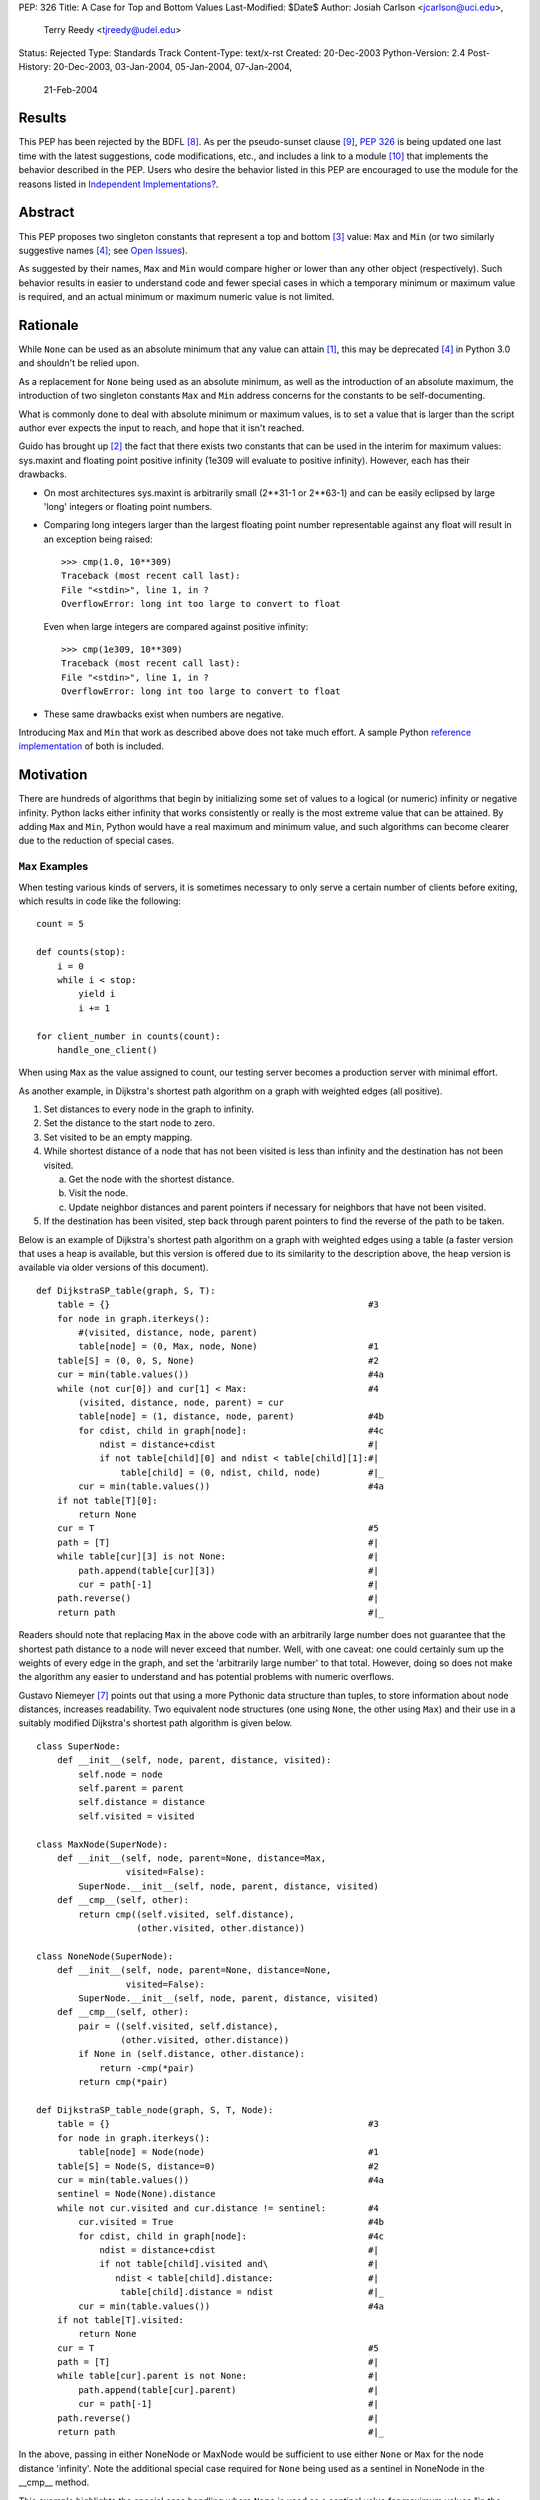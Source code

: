 PEP: 326
Title: A Case for Top and Bottom Values
Last-Modified: $Date$
Author: Josiah Carlson <jcarlson@uci.edu>,
        Terry Reedy <tjreedy@udel.edu>
Status: Rejected
Type: Standards Track
Content-Type: text/x-rst
Created: 20-Dec-2003
Python-Version: 2.4
Post-History: 20-Dec-2003, 03-Jan-2004, 05-Jan-2004, 07-Jan-2004,
              21-Feb-2004

Results
=======

This PEP has been rejected by the BDFL [8]_.  As per the
pseudo-sunset clause [9]_, :pep:`326` is being updated one last time
with the latest suggestions, code modifications, etc., and includes a
link to a module [10]_ that implements the behavior described in the
PEP.  Users who desire the behavior listed in this PEP are encouraged
to use the module for the reasons listed in
`Independent Implementations?`_.


Abstract
========

This PEP proposes two singleton constants that represent a top and
bottom [3]_ value: ``Max`` and ``Min`` (or two similarly suggestive
names [4]_; see `Open Issues`_).

As suggested by their names, ``Max`` and ``Min`` would compare higher
or lower than any other object (respectively).  Such behavior results
in easier to understand code and fewer special cases in which a
temporary minimum or maximum value is required, and an actual minimum
or maximum numeric value is not limited.


Rationale
=========

While ``None`` can be used as an absolute minimum that any value can
attain [1]_, this may be deprecated [4]_ in Python 3.0 and shouldn't
be relied upon.

As a replacement for ``None`` being used as an absolute minimum, as
well as the introduction of an absolute maximum, the introduction of
two singleton constants ``Max`` and ``Min`` address concerns for the
constants to be self-documenting.

What is commonly done to deal with absolute minimum or maximum values,
is to set a value that is larger than the script author ever expects
the input to reach, and hope that it isn't reached.

Guido has brought up [2]_ the fact that there exists two constants
that can be used in the interim for maximum values: sys.maxint and
floating point positive infinity (1e309 will evaluate to positive
infinity).  However, each has their drawbacks.

- On most architectures sys.maxint is arbitrarily small (2**31-1 or
  2**63-1) and can be easily eclipsed by large 'long' integers or
  floating point numbers.

- Comparing long integers larger than the largest floating point
  number representable against any float will result in an exception
  being raised::

        >>> cmp(1.0, 10**309)
        Traceback (most recent call last):
        File "<stdin>", line 1, in ?
        OverflowError: long int too large to convert to float

  Even when large integers are compared against positive infinity::

        >>> cmp(1e309, 10**309)
        Traceback (most recent call last):
        File "<stdin>", line 1, in ?
        OverflowError: long int too large to convert to float

- These same drawbacks exist when numbers are negative.

Introducing ``Max`` and ``Min`` that work as described above does not
take much effort.  A sample Python `reference implementation`_ of both
is included.


Motivation
==========

There are hundreds of algorithms that begin by initializing some set
of values to a logical (or numeric) infinity or negative infinity.
Python lacks either infinity that works consistently or really is the
most extreme value that can be attained.  By adding ``Max`` and
``Min``, Python would have a real maximum and minimum value, and such
algorithms can become clearer due to the reduction of special cases.

``Max`` Examples
---------------------

When testing various kinds of servers, it is sometimes necessary to
only serve a certain number of clients before exiting, which results
in code like the following::

    count = 5

    def counts(stop):
        i = 0
        while i < stop:
            yield i
            i += 1

    for client_number in counts(count):
        handle_one_client()

When using ``Max`` as the value assigned to count, our testing server
becomes a production server with minimal effort.

As another example, in Dijkstra's shortest path algorithm on a graph
with weighted edges (all positive).

1. Set distances to every node in the graph to infinity.
2. Set the distance to the start node to zero.
3. Set visited to be an empty mapping.
4. While shortest distance of a node that has not been visited is less
   than infinity and the destination has not been visited.

   a. Get the node with the shortest distance.
   b. Visit the node.
   c. Update neighbor distances and parent pointers if necessary for
      neighbors that have not been visited.

5. If the destination has been visited, step back through parent
   pointers to find the reverse of the path to be taken.

.. _DijkstraSP_table:

Below is an example of Dijkstra's shortest path algorithm on a graph
with weighted edges using a table (a faster version that uses a heap
is available, but this version is offered due to its similarity to the
description above, the heap version is available via older versions of
this document). ::

    def DijkstraSP_table(graph, S, T):
        table = {}                                                 #3
        for node in graph.iterkeys():
            #(visited, distance, node, parent)
            table[node] = (0, Max, node, None)                     #1
        table[S] = (0, 0, S, None)                                 #2
        cur = min(table.values())                                  #4a
        while (not cur[0]) and cur[1] < Max:                       #4
            (visited, distance, node, parent) = cur
            table[node] = (1, distance, node, parent)              #4b
            for cdist, child in graph[node]:                       #4c
                ndist = distance+cdist                             #|
                if not table[child][0] and ndist < table[child][1]:#|
                    table[child] = (0, ndist, child, node)         #|_
            cur = min(table.values())                              #4a
        if not table[T][0]:
            return None
        cur = T                                                    #5
        path = [T]                                                 #|
        while table[cur][3] is not None:                           #|
            path.append(table[cur][3])                             #|
            cur = path[-1]                                         #|
        path.reverse()                                             #|
        return path                                                #|_

Readers should note that replacing ``Max`` in the above code with an
arbitrarily large number does not guarantee that the shortest path
distance to a node will never exceed that number.  Well, with one
caveat: one could certainly sum up the weights of every edge in the
graph, and set the 'arbitrarily large number' to that total.  However,
doing so does not make the algorithm any easier to understand and has
potential problems with numeric overflows.

.. _DijkstraSP_table_node:

Gustavo Niemeyer [7]_ points out that using a more Pythonic data
structure than tuples, to store information about node distances,
increases readability.  Two equivalent node structures (one using
``None``, the other using ``Max``) and their use in a suitably
modified Dijkstra's shortest path algorithm is given below. ::

    class SuperNode:
        def __init__(self, node, parent, distance, visited):
            self.node = node
            self.parent = parent
            self.distance = distance
            self.visited = visited

    class MaxNode(SuperNode):
        def __init__(self, node, parent=None, distance=Max,
                     visited=False):
            SuperNode.__init__(self, node, parent, distance, visited)
        def __cmp__(self, other):
            return cmp((self.visited, self.distance),
                       (other.visited, other.distance))

    class NoneNode(SuperNode):
        def __init__(self, node, parent=None, distance=None,
                     visited=False):
            SuperNode.__init__(self, node, parent, distance, visited)
        def __cmp__(self, other):
            pair = ((self.visited, self.distance),
                    (other.visited, other.distance))
            if None in (self.distance, other.distance):
                return -cmp(*pair)
            return cmp(*pair)

    def DijkstraSP_table_node(graph, S, T, Node):
        table = {}                                                 #3
        for node in graph.iterkeys():
            table[node] = Node(node)                               #1
        table[S] = Node(S, distance=0)                             #2
        cur = min(table.values())                                  #4a
        sentinel = Node(None).distance
        while not cur.visited and cur.distance != sentinel:        #4
            cur.visited = True                                     #4b
            for cdist, child in graph[node]:                       #4c
                ndist = distance+cdist                             #|
                if not table[child].visited and\                   #|
                   ndist < table[child].distance:                  #|
                    table[child].distance = ndist                  #|_
            cur = min(table.values())                              #4a
        if not table[T].visited:
            return None
        cur = T                                                    #5
        path = [T]                                                 #|
        while table[cur].parent is not None:                       #|
            path.append(table[cur].parent)                         #|
            cur = path[-1]                                         #|
        path.reverse()                                             #|
        return path                                                #|_

In the above, passing in either NoneNode or MaxNode would be
sufficient to use either ``None`` or ``Max`` for the node distance
'infinity'.  Note the additional special case required for ``None``
being used as a sentinel in NoneNode in the __cmp__ method.

This example highlights the special case handling where ``None`` is
used as a sentinel value for maximum values "in the wild", even though
None itself compares smaller than any other object in the standard
distribution.

As an aside, it is not clear to the author that using Nodes as a
replacement for tuples has increased readability significantly, if at
all.


A ``Min`` Example
-----------------

An example of usage for ``Min`` is an algorithm that solves the
following problem [5]_:

    Suppose you are given a directed graph, representing a
    communication network.  The vertices are the nodes in the network,
    and each edge is a communication channel. Each edge ``(u, v)`` has
    an associated value ``r(u, v)``, with ``0 <= r(u, v) <= 1``, which
    represents the reliability of the channel from ``u`` to ``v``
    (i.e., the probability that the channel from ``u`` to ``v`` will
    **not** fail).  Assume that the reliability probabilities of the
    channels are independent.  (This implies that the reliability of
    any path is the product of the reliability of the edges along the
    path.)  Now suppose you are given two nodes in the graph, ``A``
    and ``B``.

Such an algorithm is a 7 line modification to the `DijkstraSP_table`_
algorithm given above (modified lines prefixed with ``*``)::

    def DijkstraSP_table(graph, S, T):
        table = {}                                                 #3
        for node in graph.iterkeys():
            #(visited, distance, node, parent)
    *       table[node] = (0, Min, node, None)                     #1
    *   table[S] = (0, 1, S, None)                                 #2
    *   cur = max(table.values())                                  #4a
    *   while (not cur[0]) and cur[1] > Min:                       #4
            (visited, distance, node, parent) = cur
            table[node] = (1, distance, node, parent)              #4b
            for cdist, child in graph[node]:                       #4c
    *           ndist = distance*cdist                             #|
    *           if not table[child][0] and ndist > table[child][1]:#|
                    table[child] = (0, ndist, child, node)         #|_
    *       cur = max(table.values())                              #4a
        if not table[T][0]:
            return None
        cur = T                                                    #5
        path = [T]                                                 #|
        while table[cur][3] is not None:                           #|
            path.append(table[cur][3])                             #|
            cur = path[-1]                                         #|
        path.reverse()                                             #|
        return path                                                #|_

Note that there is a way of translating the graph to so that it can be
passed unchanged into the original `DijkstraSP_table`_ algorithm.
There also exists a handful of easy methods for constructing Node
objects that would work with `DijkstraSP_table_node`_.  Such
translations are left as an exercise to the reader.


Other Examples
--------------

Andrew P. Lentvorski, Jr. [6]_ has pointed out that various data
structures involving range searching have immediate use for ``Max``
and ``Min`` values.  More specifically; Segment trees, Range trees,
k-d trees and database keys:

    ...The issue is that a range can be open on one side and does not
    always have an initialized case.

    The solutions I have seen are to either overload None as the
    extremum or use an arbitrary large magnitude number.  Overloading
    None means that the built-ins can't really be used without special
    case checks to work around the undefined (or "wrongly defined")
    ordering of None.  These checks tend to swamp the nice performance
    of built-ins like max() and min().

    Choosing a large magnitude number throws away the ability of
    Python to cope with arbitrarily large integers and introduces a
    potential source of overrun/underrun bugs.

Further use examples of both ``Max`` and ``Min`` are available in the
realm of graph algorithms, range searching algorithms, computational
geometry algorithms, and others.


Independent Implementations?
----------------------------

Independent implementations of the ``Min``/``Max`` concept by users
desiring such functionality are not likely to be compatible, and
certainly will produce inconsistent orderings.  The following examples
seek to show how inconsistent they can be.

- Let us pretend we have created proper separate implementations of
  MyMax, MyMin, YourMax and YourMin with the same code as given in
  the sample implementation (with some minor renaming)::

    >>> lst = [YourMin, MyMin, MyMin, YourMin, MyMax, YourMin, MyMax,
    YourMax, MyMax]
    >>> lst.sort()
    >>> lst
    [YourMin, YourMin, MyMin, MyMin, YourMin, MyMax, MyMax, YourMax,
    MyMax]

  Notice that while all the "Min"s are before the "Max"s, there is no
  guarantee that all instances of YourMin will come before MyMin, the
  reverse, or the equivalent MyMax and YourMax.

- The problem is also evident when using the heapq module::

    >>> lst = [YourMin, MyMin, MyMin, YourMin, MyMax, YourMin, MyMax,
    YourMax, MyMax]
    >>> heapq.heapify(lst)  #not needed, but it can't hurt
    >>> while lst: print heapq.heappop(lst),
    ...
    YourMin MyMin YourMin YourMin MyMin MyMax MyMax YourMax MyMax

- Furthermore, the findmin_Max code and both versions of Dijkstra
  could result in incorrect output by passing in secondary versions of
  ``Max``.

It has been pointed out [7]_ that the reference implementation given
below would be incompatible with independent implementations of
``Max``/``Min``.  The point of this PEP is for the introduction of
"The One True Implementation" of "The One True Maximum" and "The One
True Minimum".  User-based implementations of ``Max`` and ``Min``
objects would thusly be discouraged, and use of "The One True
Implementation" would obviously be encouraged.  Ambiguous behavior
resulting from mixing users' implementations of ``Max`` and ``Min``
with "The One True Implementation" should be easy to discover through
variable and/or source code introspection.


Reference Implementation
========================

::

    class _ExtremeType(object):

        def __init__(self, cmpr, rep):
            object.__init__(self)
            self._cmpr = cmpr
            self._rep = rep

        def __cmp__(self, other):
            if isinstance(other, self.__class__) and\
               other._cmpr == self._cmpr:
                return 0
            return self._cmpr

        def __repr__(self):
            return self._rep

    Max = _ExtremeType(1, "Max")
    Min = _ExtremeType(-1, "Min")

Results of Test Run::

    >>> max(Max, 2**65536)
    Max
    >>> min(Max, 2**65536)
    20035299304068464649790...
    (lines removed for brevity)
    ...72339445587895905719156736L
    >>> min(Min, -2**65536)
    Min
    >>> max(Min, -2**65536)
    -2003529930406846464979...
    (lines removed for brevity)
    ...072339445587895905719156736L


Open Issues
===========

As the PEP was rejected, all open issues are now closed and
inconsequential.  The module will use the names ``UniversalMaximum``
and ``UniversalMinimum`` due to the fact that it would be very
difficult to mistake what each does.  For those who require a shorter
name, renaming the singletons during import is suggested::

    from extremes import UniversalMaximum as uMax,
                         UniversalMinimum as uMin


References
==========

.. [1] RE: [Python-Dev] Re: Got None. Maybe Some?, Peters, Tim
   (https://mail.python.org/pipermail/python-dev/2003-December/041374.html)

.. [2] Re: [Python-Dev] Got None. Maybe Some?, van Rossum, Guido
   (https://mail.python.org/pipermail/python-dev/2003-December/041352.html)

.. [3] RE: [Python-Dev] Got None. Maybe Some?, Peters, Tim
   (https://mail.python.org/pipermail/python-dev/2003-December/041332.html)

.. [4] [Python-Dev] Re: PEP 326 now online, Reedy, Terry
   (https://mail.python.org/pipermail/python-dev/2004-January/041685.html)

.. [5] Homework 6, Problem 7, Dillencourt, Michael
   (link may not be valid in the future)
   (http://www.ics.uci.edu/~dillenco/ics161/hw/hw6.pdf)

.. [6] RE: [Python-Dev] PEP 326 now online, Lentvorski, Andrew P., Jr.
   (https://mail.python.org/pipermail/python-dev/2004-January/041727.html)

.. [7] [Python-Dev] Re: PEP 326 now online, Niemeyer, Gustavo
   (https://mail.python.org/pipermail/python-dev/2004-January/042261.html);
   [Python-Dev] Re: PEP 326 now online, Carlson, Josiah
   (https://mail.python.org/pipermail/python-dev/2004-January/042272.html)

.. [8] [Python-Dev] PEP 326 (quick location possibility), van Rossum, Guido
   (https://mail.python.org/pipermail/python-dev/2004-January/042306.html)

.. [9] [Python-Dev] PEP 326 (quick location possibility), Carlson, Josiah
   (https://mail.python.org/pipermail/python-dev/2004-January/042300.html)

.. [10] Recommended standard implementation of PEP 326, extremes.py,
   Carlson, Josiah
   (https://web.archive.org/web/20040410135029/http://www.ics.uci.edu:80/~jcarlson/pep326/extremes.py)


Changes
=======

- Added this section.

- Added Motivation_ section.

- Changed markup to reStructuredText.

- Clarified Abstract_, Motivation_, `Reference Implementation`_ and
  `Open Issues`_ based on the simultaneous concepts of ``Max`` and
  ``Min``.

- Added two implementations of Dijkstra's Shortest Path algorithm that
  show where ``Max`` can be used to remove special cases.

- Added an example of use for ``Min`` to Motivation_.

- Added an example and `Other Examples`_ subheading.

- Modified `Reference Implementation`_ to instantiate both items from
  a single class/type.

- Removed a large number of open issues that are not within the scope
  of this PEP.

- Replaced an example from `Max Examples`_, changed an example in
  `A Min Example`_.

- Added some `References`_.

- BDFL rejects [8]_ :pep:`326`


Copyright
=========

This document has been placed in the public domain.
